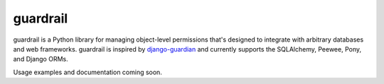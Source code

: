 =========
guardrail
=========

.. image:: https://travis-ci.org/jmcarp/guardrail.png
    :target: https://travis-ci.org/jmcarp/guardrail

guardrail is a Python library for managing object-level permissions that's
designed to integrate with arbitrary databases and web frameworks. guardrail
is inspired by `django-guardian <https://github.com/lukaszb/django-guardian>`_
and currently supports the SQLAlchemy, Peewee, Pony, and Django ORMs.

Usage examples and documentation coming soon.
